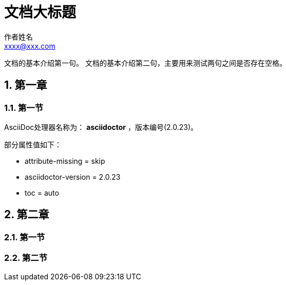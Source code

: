 = 文档大标题
作者姓名 <xxxx@xxx.com>

// 章节自动编号
:sectnums:
:toc: auto

文档的基本介绍第一句。
文档的基本介绍第二句，主要用来测试两句之间是否存在空格。

== 第一章

=== 第一节

AsciiDoc处理器名称为： *asciidoctor* ，版本编号({asciidoctor-version})。

部分属性值如下：

* attribute-missing = {attribute-missing}
* asciidoctor-version = {asciidoctor-version}
* toc = {toc}

== 第二章

=== 第一节

=== 第二节
